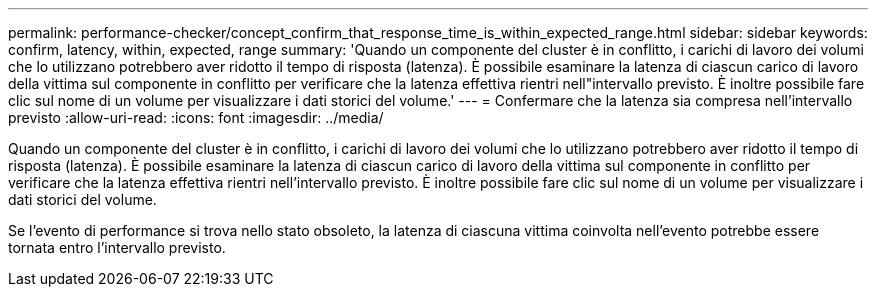 ---
permalink: performance-checker/concept_confirm_that_response_time_is_within_expected_range.html 
sidebar: sidebar 
keywords: confirm, latency, within, expected, range 
summary: 'Quando un componente del cluster è in conflitto, i carichi di lavoro dei volumi che lo utilizzano potrebbero aver ridotto il tempo di risposta (latenza). È possibile esaminare la latenza di ciascun carico di lavoro della vittima sul componente in conflitto per verificare che la latenza effettiva rientri nell"intervallo previsto. È inoltre possibile fare clic sul nome di un volume per visualizzare i dati storici del volume.' 
---
= Confermare che la latenza sia compresa nell'intervallo previsto
:allow-uri-read: 
:icons: font
:imagesdir: ../media/


[role="lead"]
Quando un componente del cluster è in conflitto, i carichi di lavoro dei volumi che lo utilizzano potrebbero aver ridotto il tempo di risposta (latenza). È possibile esaminare la latenza di ciascun carico di lavoro della vittima sul componente in conflitto per verificare che la latenza effettiva rientri nell'intervallo previsto. È inoltre possibile fare clic sul nome di un volume per visualizzare i dati storici del volume.

Se l'evento di performance si trova nello stato obsoleto, la latenza di ciascuna vittima coinvolta nell'evento potrebbe essere tornata entro l'intervallo previsto.
